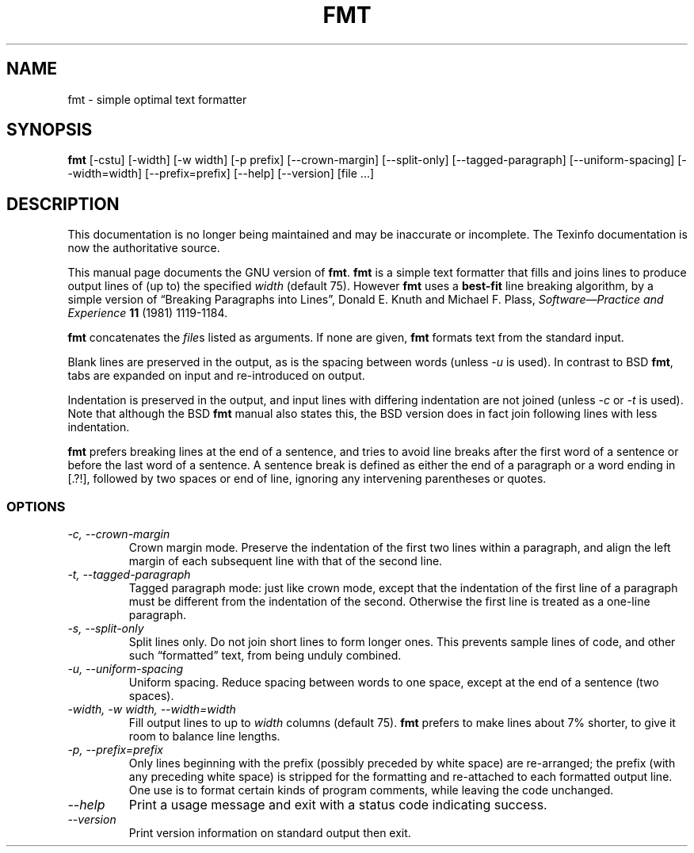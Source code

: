 .TH FMT 1 "GNU Text Utilities" "FSF" \" -*- nroff -*-
.SH NAME
fmt \- simple optimal text formatter 
.SH SYNOPSIS
.B fmt
[\-cstu] 
[\-width] 
[\-w width] 
[\-p prefix]
[\-\-crown-margin]
[\-\-split-only]
[\-\-tagged-paragraph]
[\-\-uniform-spacing]
[\-\-width=width]
[\-\-prefix=prefix]
[\-\-help]
[\-\-version]
[file ...]
.SH DESCRIPTION
This documentation is no longer being maintained and may be inaccurate
or incomplete.  The Texinfo documentation is now the authoritative source.
.PP
This manual page documents the GNU version of
.BR fmt .
.B fmt
is a simple text formatter that
fills and joins lines to produce output lines of (up to) the specified
.I width
(default 75).
However
.B fmt
uses a 
.B best-fit 
line breaking algorithm, by a simple version of
\*(lqBreaking Paragraphs into Lines\*(rq,
Donald E. Knuth and Michael F. Plass,
.I "Software\(emPractice and Experience"
.B 11
(1981) 1119\-1184.
.LP
.B fmt
concatenates the
.IR file s
listed as arguments.  If none are given,
.B fmt
formats text from the standard input.
.LP
Blank lines are preserved in the output, as is the spacing between words
(unless
.I \-u
is used).
In contrast to BSD
.BR fmt ,
tabs are expanded on input and re-introduced on output.
.LP
Indentation is preserved in the output, and input lines with differing
indentation are not joined (unless
.I \-c
or
.I \-t
is used).
Note that although the BSD
.B fmt
manual also states this,
the BSD version does in fact join following lines with less indentation.
.LP
.B fmt 
prefers breaking lines at the end of a sentence,
and tries to avoid line breaks after the first word of a sentence
or before the last word of a sentence.
A sentence break is defined as either the end of a paragraph or a word ending
in [.?!], followed by two spaces or end of line,
ignoring any intervening parentheses or quotes.
.SS OPTIONS
.TP
.I "-c, --crown-margin"
Crown margin mode.
Preserve the indentation of the first two lines within a paragraph, and
align the left margin of each subsequent line with that of the second line.
.TP
.I "-t, --tagged-paragraph"
Tagged paragraph mode:
just like crown mode, except that
the indentation of the first line of a paragraph must be different
from the indentation of the second.
Otherwise the first line is treated as a one-line paragraph.
.TP
.I "-s, --split-only"
Split lines only.  Do not join short lines to form longer ones.
This prevents sample lines of code, and other such \*(lqformatted\*(rq text,
from being unduly combined.
.TP
.I "-u, --uniform-spacing"
Uniform spacing.
Reduce spacing between words to one space, except at the end of a sentence
(two spaces).
.TP
.I "-width, -w width, --width=width"
Fill output lines to up to 
.IR width " columns"
(default 75).
.B fmt 
prefers to make lines about 7% shorter, to give it room to balance line
lengths.
.TP
.I "-p, --prefix=prefix"
Only lines beginning with the prefix (possibly preceded by white
space) are re-arranged; the prefix (with any preceding white
space) is stripped for the formatting and re-attached to each
formatted output line.
One use is to format certain kinds of program comments,
while leaving the code unchanged.
.TP
.I "\-\-help"
Print a usage message and exit with a status code indicating success.
.TP
.I "\-\-version"
Print version information on standard output then exit.
